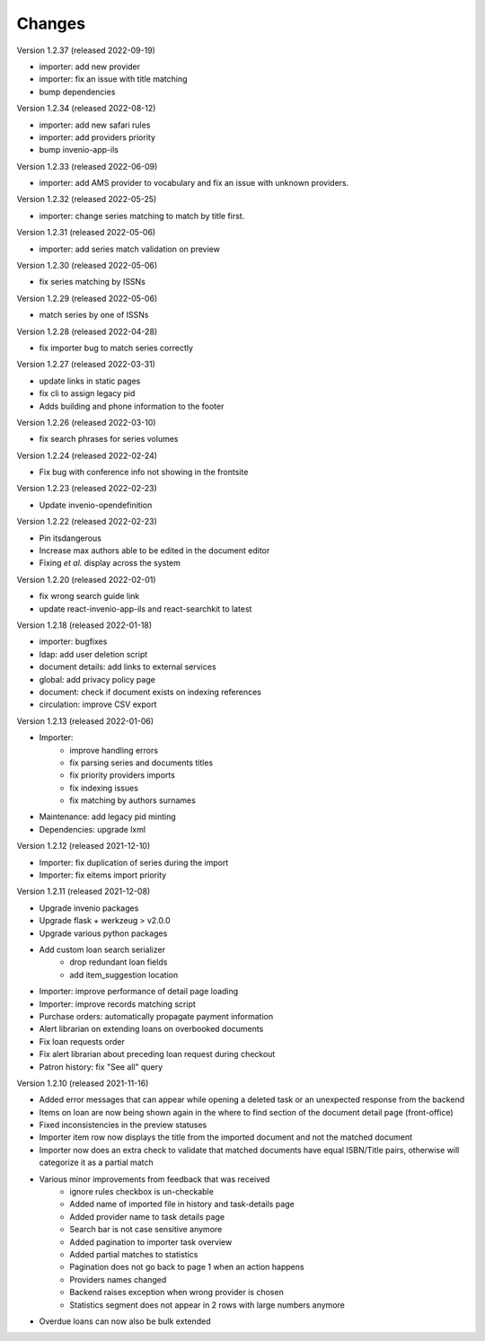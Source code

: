 ..
    Copyright (C) 2019-2022 CERN.

    CDS-ILS is free software; you can redistribute it and/or modify it
    under the terms of the MIT License; see LICENSE file for more details.

Changes
=======

Version 1.2.37 (released 2022-09-19)

- importer: add new provider
- importer: fix an issue with title matching
- bump dependencies

Version 1.2.34 (released 2022-08-12)

- importer: add new safari rules
- importer: add providers priority
- bump invenio-app-ils

Version 1.2.33 (released 2022-06-09)

- importer: add AMS provider to vocabulary and fix an issue with unknown providers.

Version 1.2.32 (released 2022-05-25)

- importer: change series matching to match by title first.

Version 1.2.31 (released 2022-05-06)

- importer: add series match validation on preview

Version 1.2.30 (released 2022-05-06)

- fix series matching by ISSNs

Version 1.2.29 (released 2022-05-06)

- match series by one of ISSNs

Version 1.2.28 (released 2022-04-28)

- fix importer bug to match series correctly

Version 1.2.27 (released 2022-03-31)

- update links in static pages
- fix cli to assign legacy pid
- Adds building and phone information to the footer

Version 1.2.26 (released 2022-03-10)

- fix search phrases for series volumes

Version 1.2.24 (released 2022-02-24)

- Fix bug with conference info not showing in the frontsite

Version 1.2.23 (released 2022-02-23)

- Update invenio-opendefinition

Version 1.2.22 (released 2022-02-23)

- Pin itsdangerous
- Increase max authors able to be edited in the document editor
- Fixing `et al.` display across the system


Version 1.2.20 (released 2022-02-01)

- fix wrong search guide link
- update react-invenio-app-ils and react-searchkit to latest

Version 1.2.18 (released 2022-01-18)

- importer: bugfixes
- ldap: add user deletion script
- document details: add links to external services
- global: add privacy policy page
- document: check if document exists on indexing references
- circulation: improve CSV export

Version 1.2.13 (released 2022-01-06)

- Importer:
    - improve handling errors
    - fix parsing series and documents titles
    - fix priority providers imports
    - fix indexing issues
    - fix matching by authors surnames
- Maintenance: add legacy pid minting
- Dependencies: upgrade lxml


Version 1.2.12 (released 2021-12-10)

- Importer: fix duplication of series during the import
- Importer: fix eitems import priority

Version 1.2.11 (released 2021-12-08)

- Upgrade invenio packages
- Upgrade flask + werkzeug > v2.0.0
- Upgrade various python packages
- Add custom loan search serializer
    - drop redundant loan fields
    - add item_suggestion location
- Importer: improve performance of detail page loading
- Importer: improve records matching script
- Purchase orders: automatically propagate payment information
- Alert librarian on extending loans on overbooked documents
- Fix loan requests order
- Fix alert librarian about preceding loan request during checkout
- Patron history: fix "See all" query


Version 1.2.10 (released 2021-11-16)

- Added error messages that can appear while opening a deleted task or an unexpected response from the backend
- Items on loan are now being shown again in the where to find section of the document detail page (front-office)
- Fixed inconsistencies in the preview statuses
- Importer item row now displays the title from the imported document and not the matched document
- Importer now does an extra check to validate that matched documents have equal ISBN/Title pairs, otherwise will categorize it as a partial match
- Various minor improvements from feedback that was received
    - ignore rules checkbox is un-checkable
    - Added name of imported file in history and task-details page
    - Added provider name to task details page
    - Search bar is not case sensitive anymore
    - Added pagination to importer task overview
    - Added partial matches to statistics
    - Pagination does not go back to page 1 when an action happens
    - Providers names changed
    - Backend raises exception when wrong provider is chosen
    - Statistics segment does not appear in 2 rows with large numbers anymore
- Overdue loans can now also be bulk extended
